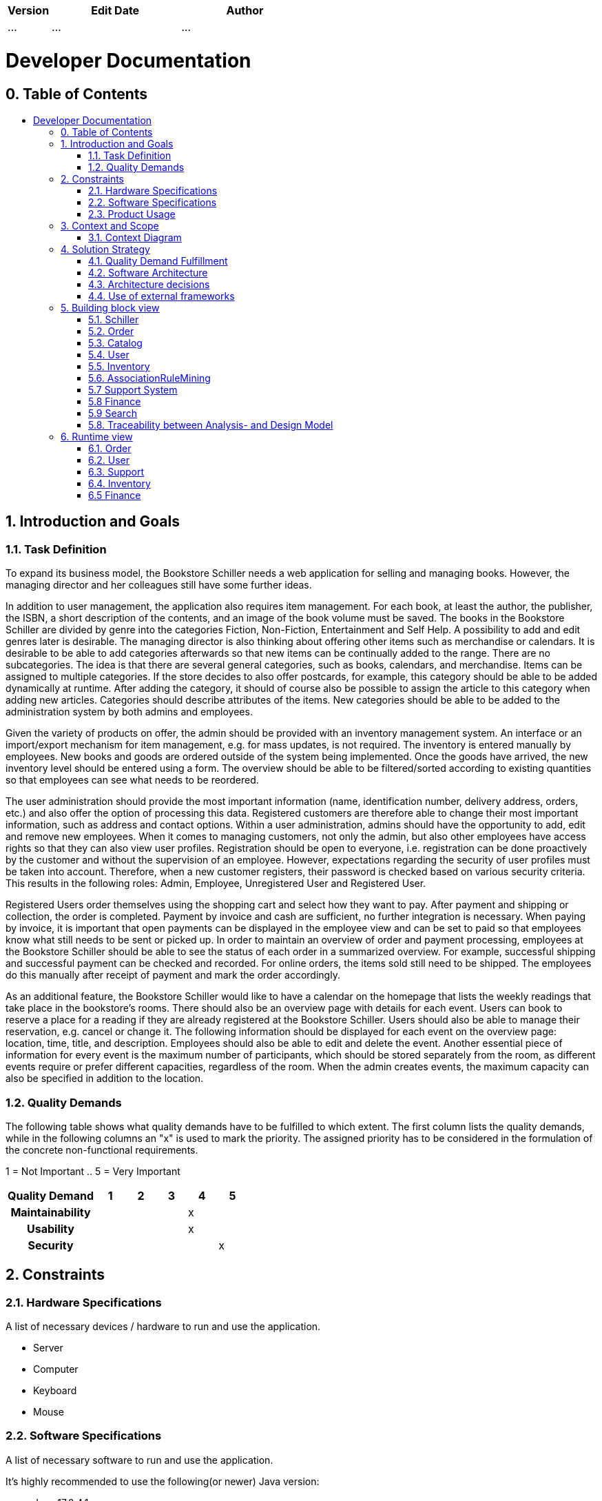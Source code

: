 // Settings
:toc: macro
:!toc-title:

[options="header"]
[cols="1, 3, 3"]
|===
|Version | Edit Date   | Author
|...	| ... | ...
|===

= Developer Documentation

== 0. Table of Contents
toc::[]

== 1. Introduction and Goals
=== 1.1. Task Definition

To expand its business model, the Bookstore Schiller needs a web application for selling and managing books. However, the managing director and her colleagues still have some further ideas.

In addition to user management, the application also requires item management. For each book, at least the author, the publisher, the ISBN, a short description of the contents, and an image of the book volume must be saved. The books in the Bookstore Schiller are divided by genre into the categories Fiction, Non-Fiction, Entertainment and Self Help. A possibility to add and edit genres later is desirable. The managing director is also thinking about offering other items such as merchandise or calendars. It is desirable to be able to add categories afterwards so that new items can be continually added to the range. There are no subcategories. The idea is that there are several general categories, such as books, calendars, and merchandise. Items can be assigned to multiple categories. If the store decides to also offer postcards, for example, this category should be able to be added dynamically at runtime. After adding the category, it should of course also be possible to assign the article to this category when adding new articles. Categories should describe attributes of the items. New categories should be able to be added to the administration system by both admins and employees.

Given the variety of products on offer, the admin should be provided with an inventory management system. An interface or an import/export mechanism for item management, e.g. for mass updates, is not required. The inventory is entered manually by employees. New books and goods are ordered outside of the system being implemented. Once the goods have arrived, the new inventory level should be entered using a form. The overview should be able to be filtered/sorted according to existing quantities so that employees can see what needs to be reordered.

The user administration should provide the most important information (name, identification number, delivery address, orders, etc.) and also offer the option of processing this data. Registered customers are therefore able to change their most important information, such as address and contact options. Within a user administration, admins should have the opportunity to add, edit and remove new employees. When it comes to managing customers, not only the admin, but also other employees have access rights so that they can also view user profiles. Registration should be open to everyone, i.e. registration can be done proactively by the customer and without the supervision of an employee. However, expectations regarding the security of user profiles must be taken into account. Therefore, when a new customer registers, their password is checked based on various security criteria. This results in the following roles: Admin, Employee, Unregistered User and Registered User.

Registered Users order themselves using the shopping cart and select how they want to pay. After payment and shipping or collection, the order is completed. Payment by invoice and cash are sufficient, no further integration is necessary. When paying by invoice, it is important that open payments can be displayed in the employee view and can be set to paid so that employees know what still needs to be sent or picked up. In order to maintain an overview of order and payment processing, employees at the Bookstore Schiller should be able to see the status of each order in a summarized overview. For example, successful shipping and successful payment can be checked and recorded. For online orders, the items sold still need to be shipped. The employees do this manually after receipt of payment and mark the order accordingly.

As an additional feature, the Bookstore Schiller would like to have a calendar on the homepage that lists the weekly readings that take place in the bookstore's rooms. There should also be an overview page with details for each event. Users can book to reserve a place for a reading if they are already registered at the Bookstore Schiller. Users should also be able to manage their reservation, e.g. cancel or change it. The following information should be displayed for each event on the overview page: location, time, title, and description. Employees should also be able to edit and delete the event. Another essential piece of information for every event is the maximum number of participants, which should be stored separately from the room, as different events require or prefer different capacities, regardless of the room. When the admin creates events, the maximum capacity can also be specified in addition to the location.

=== 1.2. Quality Demands

The following table shows what quality demands have to be fulfilled to which extent.
The first column lists the quality demands, while in the following columns an "x" is used to mark the priority.
The assigned priority has to be considered in the formulation of the concrete non-functional requirements.

1 = Not Important ..
5 = Very Important
[options="header", cols="3h, ^1, ^1, ^1, ^1, ^1"]
|===
|Quality Demand           | 1 | 2 | 3 | 4 | 5
|Maintainability          |   |   |   | x |
|Usability                |   |   |   | x |
|Security                 |   |   |   |   | x
|===


== 2. Constraints
=== 2.1. Hardware Specifications
A list of necessary devices / hardware to run and use the application.

* Server
* Computer
* Keyboard
* Mouse

=== 2.2. Software Specifications
A list of necessary software to run and use the application.

It's highly recommended to use the following(or newer) Java version:

* Java 17.0.4.1

The following (or newer) browser versions are necessary to use the application:

* Internet Explorer / Edge 10.0
* Firefox 92.0.1+
* Google Chrome 94.0.4606+
* Safari 5.1.7+

=== 2.3. Product Usage
This section is going to give an overview of how the product is intended to be used upon completion and under which circumstances.

The system is going to be used as a web shop by the Bookstore Schiller to sell books and merchandise.
The software is supposed to run on a server and be available through the internet (via a browser) to interested customers 24/7.

The primary user of the software is an customer, who supposedly knows typical website navigation schemas, as well as administrators (Boss), who do not necessarily have a technical background.

The system shall only need minimal maintenance and new features will be rolled out upon request as the students of group 32 have to satisfy the needs of their next customer. Any data shall be stored persistently in a database and be accessible through the application (e.g. no SQL knowledge should be required for a boss).

== 3. Context and Scope
=== 3.1. Context Diagram

A context diagram provides a high-level visual representation of a system's architecture and its interaction with external entities or actors. It's primarily used in the early stages of software development to help stakeholders, including those without a technical background, understand the scope and boundaries of a system. By depicting the system as a single entity and showcasing its interactions with external actors, the context diagram helps in setting clear expectations and reducing potential misunderstandings.

*System Representation:* The main system is represented by the large rectangle labeled "Bookstore SCHILLER (from Bookstore SCHILLER)." This is the core of the software solution we are developing.

*External Entities/Actors:* Surrounding the main system, we see various external entities that interact with the system. These are:

- *User:* Represents individuals or other systems that will be using the bookstore website. User encapsulates users who interact with the website for various reasons or our staff.
- *Unregistered User:* Unauthenticated Users who use the bookstore. These are visitors who use our website.
- *Registered User:* Users who have been authenticated and therefore have a registered account. They have access to further functionalities such as purchasing items, for example.
- *Admin:* Represents users with higher privileges or access levels, responsible for managing or overseeing the system.
- *Employee:* Represents staff members or individuals responsible for day-to-day operations or tasks within the system.

image::models/analysis/ContextDiagramOOA.png[Context Diagram, 100%, 100%, pdfwidth=100%, title= "Context Diagram", align=center]

== 4. Solution Strategy
=== 4.1. Quality Demand Fulfillment
[options="header"]
|===
|Quality Demand |Solution approach

|Maintainability a|
* *Modularity* Application is composed of discrete, loosely coupled components. According to the principles of low coupling, high cohesion.
* *Reusability* Components are designed for reuse in different parts of the application or in different projects. 
* *Modifiability* The application is easy to modify and extend, with minimal risk of introducing errors.

|Usability a|
* *Error Handling* The system provides clear error indication to the user. For example, when she or he enters the wrong credentials.
* *User Interface* The interface is aesthetically pleasing and engaging for the user.
* *User Experience* The system is intuitive, easy to navigate and provides relevant context to the user.  
* *Accessibility* The system is accessible to users with visual impairements, by making use of various images, enlarged fonts and color contrasting.

|Security a|
* *Confidentiality* Ensure that only data can be only accessed by people who are authorized to access them. This can be realized with _Spring Security_ and _Thymeleaf_ (`sec:authorize` - tag).
* *Integrity* Prevent unauthorized modification of data. This can be realized with _Spring Security_ (`@PreAuthorize` - annotation).
* *Accountability* All user actions are logged, ensuring traceability and accountability.

|===


=== 4.2. Software Architecture

image:models/design/SoftwareArchitecture.png[]

=== 4.3. Architecture decisions

==== 4.3.1. Design Patterns
* Spring MVC

==== 4.3.2. Persistence
The application uses *Hibernate annotation based mapping* to map Java classes to database tables. As a database, *H2* is used.
The persistence is deactivated by default. To activate persistence storage, the following two lines in the file _application.properties_ have to be uncommented:
....
# spring.datasource.url=jdbc:h2:./db/schiller
# spring.jpa.hibernate.ddl-auto=update
....

==== 4.3.3. User Interface
[[UserInterface.png]]
image::models/design/CustomerInterface.png[Admin Interface Diagram, 100%, 100%, pdfwidth=100%, title= "Dialog Map of the Schiller Website", align=center]

[small]_Note: The blue boxes display a HTML-Template. The white boxes within the templates represent buttons, which redirect to the other templates._
[small]_Note: For readability reasons not every single template has been included, but rather the most important ones to get an overview of the website._

==== 4.3.4. Admin Interface
[[AdminInterface.png]]
image::models/design/AdminInterface.png[Admin Interface Diagram, 100%, 100%, pdfwidth=100%, title= "Dialog Map of the Schiller Website", align=center]

[small]_Note: The blue boxes display a HTML-Template. The white boxes within the templates represent buttons, which redirect to the other templates._
[small]_Note: For readability reasons not every single template has been included, but rather the most important ones to get an overview of the website._

=== 4.4. Use of external frameworks

[options="header"]
|===
|External package |Used by |Why
|org.springframework.boot a|
* schiller
| Simple configuration of Spring application
|org.springframework.web a|
* schiller.inventory
* schiller.order
* schiller.user
* schiller.catalog
* schiller.user
* schiller.support
* schiller.search
| Application should be provided as a static website
|org.springframework.security a|
* schiller.order
* schiller.user
| Security features for application and authorization of website access
|org.springframework.data a|
* schiller.inventory
* schiller.order
* schiller.user
* schiller.support
| JPA connection utility to the database layer
|org.springframework.ui a|
* schiller.order
* schiller.catalog
* schiller.user
* schiller.support
* schiller.search
| Interaction between code and html
|org.springframework.util a|
* schiller.order
* schiller.catalog
* schiller.user
* schiller.support
* schiller.search
| Argument checking with Assert
|org.salespointframework.stereotype a|
* schiller.order
* schiller.user
* schiller.catalog
* schiller.user
* schiller.support
* schiller.search
| Annotations denoting the roles of types or methods in the overall architecture
|org.springframework.beans a|
* schiller.order
* schiller.support
| Needed for Autowired annotation in OrderManagementService and SupportController
|org.salespointframework a|
* schiller.inventory
* schiller.order
* schiller.user
* schiller.catalog
* schiller.support
* schiller.search
| Reuse of SalesPoints POS functionality

|===

== 5. Building block view

=== 5.1. Schiller
image:models/design/SchillerPackageDiagram.png[]
|=== 
|Class/Enumeration |Description
|Schiller|The central application class to configure the Spring container and run the application
|SchillerWebConfiguration|Configuration class to route `/login` directly to the `login.html` template
|WebSecurityConfiguration|Configuration class to set up basic security and login/logout options
|===

=== 5.2. Order
image:models/design/OrderPackageDiagram.png[]

[options="header"]

|===
|Class/Enumeration |Description
|OrderManagementService |Logic component for order management
|OrderManagementController |Frontend controller for order management
|OrderDataInitializer |Initializes default orders for development
|SchillerOrder |Class to extend Salespoint.Order by a DeliveryMethod
|SchillerOrderRepository |A repository interface to manage SchillerOrder instances
|DeliveryMethod |An abstract class as a tamplate for delivery methods
|Pickup |A DeliveryMethod with a boolean which shows whether the order has been picked up
|Delivery |A DeliveryMethod with a shipping-address and a delivery-status
|DeliveryStatus |An Enum different statuses
|Bill |A Class that extends Salespoint.PaymentMethod
|SearchTerm |A Class to save a searchterm
|===

=== 5.3. Catalog

image:models/design/catalog/catalog.png[class design diagram - catalog]

[options="header"]
|===
|Class/Enumeration |Description
|Catalog Controller |A Spring MVC Controller to handle request to show ``Book``s, ``ProductExtension``s and create their ``Comment``s
|CatalogDataInitializer |An Implementation of the DataInitializer to create dummy ``Book``s on application startup
|CatalogService | A Spring Service that handles the background functionality of the CatalogController
|CommentAndRating | Describes the payload to be expected to add a comment
|===


=== 5.4. User


image:models/design/UserPackageDiagram.png[]

[options="header"]
|=== 
|Class/Enumeration |Description
|User |Custom class to extend the Salespoint-UserAccount with an identifier
|UserController |A Spring MVC Controller to handle requests to register, update and show users
|UserDataInitializer |An implementation of the DataInitializer to create some already existing customers, employees and a boss on application startup
|UserManagement |Service class to manage users
|UserRepository |A repository interface to manage User instances
|RegistrationForm |An interface to validate and accept the user input of the registration formular
|EmployeeForm |An interface to validate and accept the input of the employee-registration formular
|Customer |A custom class to extend the User class with an address
|===

=== 5.5. Inventory

==== 5.5.1. AddItem

image:models/design/inventory/addItem/addItem.png[class design diagram - addItem]

[options="header"]
|===
|Class/Enumeration | Description
|BookForm | A form that will create a new ``Book``
|ProductExtensionForm | A form that will create a new ``ProductExtension``
|GenreForm | A form that will create a new ``Genre``
|CategoryForm | A form that will create a new ``Category``
|===

==== 5.5.2. ProductSpezialization

image:models/design/inventory/productSpecialization/productSpecialization.png[]

[options="header"]
|===
|Class/Enumeration | Description
|ProductSpecialization | A Spring Entity to generalize the used Products ``Book`` and ``ProductExtension``
for their common attribute ``comments``
|===

===== 5.5.2.1 Book

image:models/design/inventory/productSpecialization/book/book.png[]

[options="header"]
|===
|Class/Enumeration | Description
|Book | Class to describe ``Book``s as a product of the Schiller Bookstore
|BookCatalog | An extension of Salespoint.Catalog to add bookstore specific queries
|===

====== 5.5.2.1.1 Genre

image:models/design/inventory/productSpecialization/book/genre.png[]

[options="header"]
|===
|Class/Enumeration | Description
|Genre | A class to describe the Genre a ``Book`` can have. ``Book``s
have multiple ``Genre``s
|GenreDataInitializer | An Implementation of the DataInitializer to create dummy ``Genre``s on application startup
|GenreRepository | An Implementation of the CrudRepository to save the entities of type ``Genre``
|===

====== 5.5.2.1.2 Author

image:models/design/inventory/productSpecialization/book/author.png[]

[options="header"]
|===
|Class/Enumeration | Description
| Author | A class to represent the author of a ``Book``. ``Book``s
only have a single ``Author``.
| AuthorRepository | An Implementation of the CrudRepository to save entities of type ``Author``
| AuthorService | A Spring Service to handle and check a request before the ``AuthorRepository`` gets involved.
|===

===== 5.5.2.2 ProductExtension

image:models/design/inventory/productSpecialization/productExtension/productExtension.png[]

[options="header"]
|===
|Class/Enumeration | Description
| ProductExtension | Class to describe ``ProductExtension``s as a product of Schiller Bookstore
| ProductExtensionCatalog | An extension of Salespoint.Catalog to add bookstore specific queries
|===

====== 5.5.2.2.1 Category

image:models/design/inventory/productSpecialization/productExtension/category.png[]

[options="header"]
|===
|Class/Enumeration | Description
| Category | A class to describe the kind of product a ``ProductExtension`` will be mapped to.
Therefore, a ``Category`` has many ``ProductExtensions`` and models a similarity of ``ProductExtension``s.
| CategoryRepository | An Implementation of the CrudRepository to save entities of type ``Category``
|===

===== 5.5.2.3 Comment

image:models/design/inventory/productSpecialization/comment/comment.png[]

[options="header"]
|===
| Class/Enumeration | Description
|Comment | A comment which can be written for a ``ProductSpecialization``
|===

==== 5.5.3. Storage

image:models/design/storage/StoragePackage.png[]
[options="header"]

image:models/design/storage/FileSystemStorageService.png[]
[options="header"]

image:models/design/storage/FileUploadController.png[]
[options="header"]

image:models/design/storage/StorageProperties.png[]
[options="header"]

|===
|Class/Enum |Description
|FileSystemStorageService| The class `FileSystemStorageService` is a Spring service that provides functionalities for file storage, including storing, loading, and deleting files, as well as initializing storage and handling mock images.
|FileUploadController| The `FileUploadController` class is a Spring MVC controller managing file upload operations, including listing uploaded files, serving individual files, handling file uploads, and managing file not found exceptions.
|StorageException| The `StorageException` class is a custom exception type extending `RuntimeException`, used to handle storage-related errors with optional cause information.
|StorageFileNotFoundException| The `StorageFileNotFoundException` class is a specialized `StorageException` used specifically for handling file-not-found scenarios.
|StorageProperties| The `StorageProperties` class configures storage properties, particularly root and mock locations for file storage, using Spring's `ConfigurationProperties`.
|StorageService| The `StorageService` interface defines methods for initializing storage, storing, loading, and deleting files, as well as additional functionalities like copying mock images and converting resources to `MultipartFile`.

|===

==== 5.5.4. Core

image:models/design/inventory/InventoryPackage.png[]
[options="header"]

image:models/design/inventory/InventoryConfiguration.png[]
[options="header"]

image:models/design/inventory/InventoryController.png[]
[options="header"]

image:models/design/inventory/InventoryEventListener.png[]
[options="header"]

image:models/design/inventory/InventoryInitializer.png[]
[options="header"]

image:models/design/inventory/InventoryService.png[]
[options="header"]

|===
|Class/Enum |Description
|InventoryInitializer | The `InventoryInitializer` class is a Spring component responsible for initializing the inventory with default quantities for books.
|InventoryConfiguration | The `InventoryConfiguration` class is a Spring configuration class responsible for configuring inventory-related settings, injected from an external configuration property list, stored in `application.properties`.
|InventoryController | The `InventoryController` class is a Spring MVC controller responsible for handling inventory-related requests.
|InventoryEventListener | The InventoryEventListener class is a Spring `Component` designed to listen for inventory-related events, specifically the `InventoryEvents.StockShort` event.
|InventoryService | The `InventoryService` class provides functionality related to inventory management. It is annotated with `@Service`, as it provides the needed logic for inventory management.
|===

The decision to adopt the UniqueInventory model in our Java Spring Application for the bookstore stems from the need for a simple and intuitive inventory management system. By opting for a one-to-one relationship between products and InventoryItems, mirroring a centralized warehouse approach, we aim to streamline the understanding of stock levels. The Quantity attribute in the InventoryItem directly corresponds to the available items for a specific product, providing clarity and simplicity in inventory tracking.

In contrast, the MultiInventory alternative, accommodating a one-to-many relationship, introduces complexity, particularly in scenarios involving multiple warehouses. While this model might be suitable for diverse warehousing setups, its implementation complicates processes like order completion. Unlike the UniqueInventory, the MultiInventoryItems are not automatically adjusted upon order completion, necessitating additional logic to handle quantity reduction, unnecessary for a single bookstore.

=== 5.6. AssociationRuleMining

image:models/design/associationRuleMining/AssociationRuleMiningPackage.png[]
[options="header"]

image:models/design/associationRuleMining/AprioriFrequentltemsetGenerator.png[]
[options="header"]

image:models/design/associationRuleMining/AssociationRule.png[]
[options="header"]

image:models/design/associationRuleMining/AssociationRuleDatalnitializer.png[]
[options="header"]

image:models/design/associationRuleMining/AssociationRuleGenerator.png[]
[options="header"]

image:models/design/associationRuleMining/AssociationRuleMiningConfiguration.png[]
[options="header"]

image:models/design/associationRuleMining/AssociationRuleMiningService.png[]
[options="header"]

image:models/design/associationRuleMining/FrequentItemsetData.png[]
[options="header"]

|===
|Class/Enum |Description
|AprioriFrequentItemsetGenerator| The `AprioriFrequentItemsetGenerator` class is a data mining utility implementing the Apriori algorithm to generate frequent itemsets from transaction data based on a given minimum support threshold.
|AssociationRule| The `AssociationRule` class represents an association rule in data mining, consisting of an antecedent and consequent set of `ProductIdentifiers` and a confidence value, used for rule analysis and representation.
|AssociationRuleDataInitializer| The `AssociationRuleDataInitializer` class is a Spring component that initializes data for association rule mining by processing orders and updating item sets and association rules through the `AssociationRuleMiningService`.
|AssociationRuleGenerator| The `AssociationRuleGenerator` class generates association rules from frequent itemsets using the Apriori algorithm, ensuring these rules meet a specified minimum confidence threshold.
|AssociationRuleMiningConfiguration| The `AssociationRuleMiningConfiguration` class is a configuration class that uses Spring's `@Configuration` to set up values for minimum support and confidence thresholds for association rule mining.
|AssociationRuleMiningService| The `AssociationRuleMiningService` class is a service that manages association rule mining, updating itemsets and association rules based on inventory data, and providing associated product recommendations.
|FrequentItemsetData| The `FrequentItemsetData` class encapsulates data about frequent itemsets, including the itemsets themselves, their support counts, minimum support threshold, and the total number of transactions involved.

|===

=== 5.7 Support System

image:models/design/SupportUseCase.png[]

[options="header"]
|=== 
|Class/Enumeration |Description
|Issue |A chat/ticket Registered Users/ Customers can create to get in contact with admins
|SupportController |A Spring MVC Controller to handle requests pertaining to communication between Customers and Admins
|IssueManagement |Service class to manage Issues
|IssueRepository |A repository interface to manage Issue instances
|Message |A text that can be sent from Customer to Admin and the other way around
|MessageForm |An interface to validate and accept the message input
|===

=== 5.8 Finance

image:models/design/FinancePackage.png[]

[options="header"]
|===
|Class/Enumeration |Description
|FinanceManagementController |A Spring MVC Controller that handles HTTP GET and POST requests for the finance section of the application. It is responsible for presenting financial data such as turnover and processing interval forms for financial reporting.
|FinanceManagementService |A service class that provides business logic and data access to financial information. It interacts with the accountancy subsystem to calculate turnover, both overall and per specified time intervals.
|IntervalForm |A class that encapsulates the data from an interval form submission. It includes the start and end year, and quarters, and provides methods to convert form data into a list of Quarter objects and an Interval.
|QuarterOfYear |An enumeration that represents the four quarters of a year. It includes methods to convert strings and integers to QuarterOfYear values, check ordering, and convert to integers.
|Quarter |A class that represents a specific quarter of a specific year. It provides methods to convert a quarter into an Interval, and obtain the start and end LocalDateTime of the quarter. It implements Comparable to allow sorting and comparison.
|===

=== 5.9 Search

image:models/design/search/search.png[]

[options="header"]
|===
|Class/Enumeration | Description
|SearchController |A Spring MVC Controller to handle request to show for searched ``Book``s, ``ProductExtension``s and ``Order``s
|SearchService | A Spring Service that handles the background functionality of the SearchController
|===

=== 5.8. Traceability between Analysis- and Design Model

[options="header"]
|===
|Class/Enumeration (Analysis) |Class/Enumeration (Design)
|Schiller Bookstore |schiller.Schiller
|User, RegisteredUser |salespointframework.UserAccount
|Customer |schiller.user.User +
salespointframework.UserAccount +
salespointframework.Role
|Employee |salespointframework.Role +
salespointframework.UserAccount
|Admin/Boss |salespointframework.Role +
salespointframework.UserAccount
|Product | schiller.inventory.productSpecialization.ProductSpecialization +
schiller.inventory.productSpecialization.book.Book +
schiller.inventory.productSpecialization.productExtension.ProductExtension
|MiscProduct |not yet implemented
|ProductCategory |schiller.inventory.productSpecialization.productExtension.category.Category
|ProductImage |java.String
|Book |schiller.inventory.productSpecialization.book.Book
|Author |schiller.inventory.productSpecialization.book.author.Author
|Genre |schiller.inventory.productSpecialization.genre.Genre
|Calendar |not yet implemented
|Event |not yet implemented
|Reading |not yet implemented
|Catalog | salespointframework.catalog + schiller.catalog
|Inventory |salespoint.UniqueInventory<UniqueInventoryItem>
|InventoryItem |salespoint.UniqueInventoryItem
|Cart |salespoint.Cart
|Item |salespoint.CartItem
|Order |salespoint.Order
|PaymentStatus |salespoint.OrderStatus
|PickupOrder |schiller.order.Pickup
|DeliveryOrder |schiller.order.DeliveryOrder
|DeliveryStatus |schiller.order.DeliveryOrder.DeliveryStatus

|===

== 6. Runtime view
* Showcasing of component interaction using sequence diagrams (only the most relevant interactions are modeled)

=== 6.1. Order
image:models/design/OrderSeqDiagram.png[]

=== 6.2. User
image:models/design/UserRuntimeDiagram.png[]

=== 6.3. Support
image:models/design/SupportSequenzDiagram.png[]

=== 6.4. Inventory
image:models/design/seq1_inventory.png[Sequence diagram of accessing inventory by boss and updating Streamable of items with low stock., 100%, 100%, pdfwidth=100%, title= "Sequence diagram of accessing inventory by boss and updating Streamable of items with low stock.", align=center]

=== 6.5 Finance
image:models/design/FinanceRuntime.png[]




